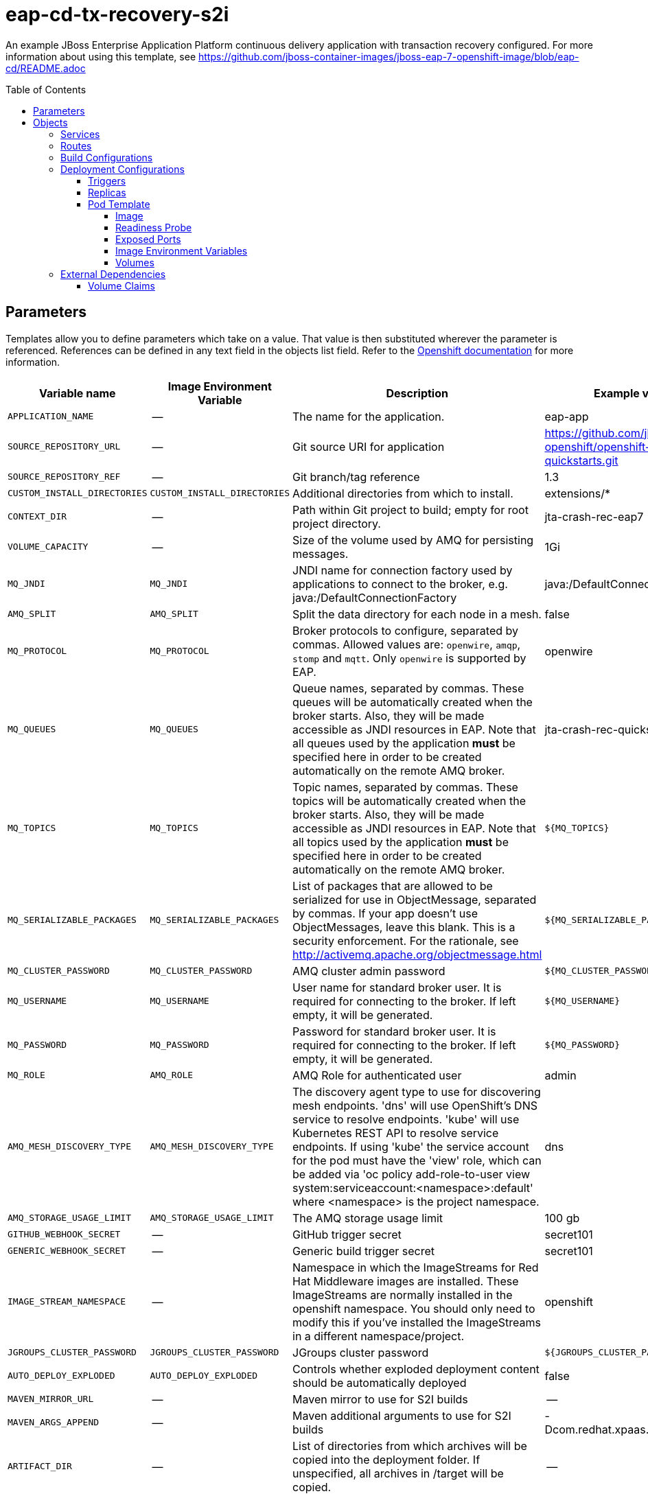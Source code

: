 ////
    AUTOGENERATED FILE - this file was generated via ./gen_template_docs.py.
    Changes to .adoc or HTML files may be overwritten! Please change the
    generator or the input template (./*.in)
////

= eap-cd-tx-recovery-s2i
:toc:
:toc-placement!:
:toclevels: 5

An example JBoss Enterprise Application Platform continuous delivery application with transaction recovery configured. For more information about using this template, see https://github.com/jboss-container-images/jboss-eap-7-openshift-image/blob/eap-cd/README.adoc

toc::[]


== Parameters

Templates allow you to define parameters which take on a value. That value is then substituted wherever the parameter is referenced.
References can be defined in any text field in the objects list field. Refer to the
https://docs.openshift.org/latest/architecture/core_concepts/templates.html#parameters[Openshift documentation] for more information.

|=======================================================================
|Variable name |Image Environment Variable |Description |Example value |Required

|`APPLICATION_NAME` | -- | The name for the application. | eap-app | True
|`SOURCE_REPOSITORY_URL` | -- | Git source URI for application | https://github.com/jboss-openshift/openshift-quickstarts.git | True
|`SOURCE_REPOSITORY_REF` | -- | Git branch/tag reference | 1.3 | False
|`CUSTOM_INSTALL_DIRECTORIES` | `CUSTOM_INSTALL_DIRECTORIES` | Additional directories from which to install. | extensions/* | False
|`CONTEXT_DIR` | -- | Path within Git project to build; empty for root project directory. | jta-crash-rec-eap7 | False
|`VOLUME_CAPACITY` | -- | Size of the volume used by AMQ for persisting messages. | 1Gi | True
|`MQ_JNDI` | `MQ_JNDI` | JNDI name for connection factory used by applications to connect to the broker, e.g. java:/DefaultConnectionFactory | java:/DefaultConnectionFactory | False
|`AMQ_SPLIT` | `AMQ_SPLIT` | Split the data directory for each node in a mesh. | false | False
|`MQ_PROTOCOL` | `MQ_PROTOCOL` | Broker protocols to configure, separated by commas. Allowed values are: `openwire`, `amqp`, `stomp` and `mqtt`. Only `openwire` is supported by EAP. | openwire | False
|`MQ_QUEUES` | `MQ_QUEUES` | Queue names, separated by commas. These queues will be automatically created when the broker starts. Also, they will be made accessible as JNDI resources in EAP. Note that all queues used by the application *must* be specified here in order to be created automatically on the remote AMQ broker. | jta-crash-rec-quickstart | False
|`MQ_TOPICS` | `MQ_TOPICS` | Topic names, separated by commas. These topics will be automatically created when the broker starts. Also, they will be made accessible as JNDI resources in EAP. Note that all topics used by the application *must* be specified here in order to be created automatically on the remote AMQ broker. | `${MQ_TOPICS}` | False
|`MQ_SERIALIZABLE_PACKAGES` | `MQ_SERIALIZABLE_PACKAGES` | List of packages that are allowed to be serialized for use in ObjectMessage, separated by commas. If your app doesn't use ObjectMessages, leave this blank. This is a security enforcement. For the rationale, see http://activemq.apache.org/objectmessage.html | `${MQ_SERIALIZABLE_PACKAGES}` | False
|`MQ_CLUSTER_PASSWORD` | `MQ_CLUSTER_PASSWORD` | AMQ cluster admin password | `${MQ_CLUSTER_PASSWORD}` | True
|`MQ_USERNAME` | `MQ_USERNAME` | User name for standard broker user. It is required for connecting to the broker. If left empty, it will be generated. | `${MQ_USERNAME}` | False
|`MQ_PASSWORD` | `MQ_PASSWORD` | Password for standard broker user. It is required for connecting to the broker. If left empty, it will be generated. | `${MQ_PASSWORD}` | False
|`MQ_ROLE` | `AMQ_ROLE` | AMQ Role for authenticated user | admin | ?
|`AMQ_MESH_DISCOVERY_TYPE` | `AMQ_MESH_DISCOVERY_TYPE` | The discovery agent type to use for discovering mesh endpoints.  'dns' will use OpenShift's DNS service to resolve endpoints.  'kube' will use Kubernetes REST API to resolve service endpoints.  If using 'kube' the service account for the pod must have the 'view' role, which can be added via 'oc policy add-role-to-user view system:serviceaccount:<namespace>:default' where <namespace> is the project namespace. | dns | False
|`AMQ_STORAGE_USAGE_LIMIT` | `AMQ_STORAGE_USAGE_LIMIT` | The AMQ storage usage limit | 100 gb | False
|`GITHUB_WEBHOOK_SECRET` | -- | GitHub trigger secret | secret101 | True
|`GENERIC_WEBHOOK_SECRET` | -- | Generic build trigger secret | secret101 | True
|`IMAGE_STREAM_NAMESPACE` | -- | Namespace in which the ImageStreams for Red Hat Middleware images are installed. These ImageStreams are normally installed in the openshift namespace. You should only need to modify this if you've installed the ImageStreams in a different namespace/project. | openshift | True
|`JGROUPS_CLUSTER_PASSWORD` | `JGROUPS_CLUSTER_PASSWORD` | JGroups cluster password | `${JGROUPS_CLUSTER_PASSWORD}` | True
|`AUTO_DEPLOY_EXPLODED` | `AUTO_DEPLOY_EXPLODED` | Controls whether exploded deployment content should be automatically deployed | false | False
|`MAVEN_MIRROR_URL` | -- | Maven mirror to use for S2I builds | -- | False
|`MAVEN_ARGS_APPEND` | -- | Maven additional arguments to use for S2I builds | -Dcom.redhat.xpaas.repo.jbossorg | False
|`ARTIFACT_DIR` | -- | List of directories from which archives will be copied into the deployment folder. If unspecified, all archives in /target will be copied. | -- | False
|`MEMORY_LIMIT` | -- | Container memory limit | 1Gi | False
|`VOLUME_CAPACITY` | -- | Size of the volume used by EAP for persisting data. | 1Gi | True
|`SPLIT_DATA` | `SPLIT_DATA` | Split the data directory for each node in a cluster. | true | False
|=======================================================================



== Objects

The CLI supports various object types. A list of these object types as well as their abbreviations
can be found in the https://docs.openshift.org/latest/cli_reference/basic_cli_operations.html#object-types[Openshift documentation].


=== Services

A service is an abstraction which defines a logical set of pods and a policy by which to access them. Refer to the
https://cloud.google.com/container-engine/docs/services/[container-engine documentation] for more information.

|=============
|Service        |Port  |Name | Description

.1+| `${APPLICATION_NAME}`
|8080 | --
.1+| The web server's http port.
.1+| `${APPLICATION_NAME}-ping`
|8888 | ping
.1+| The JGroups ping port for clustering.
.1+| `${APPLICATION_NAME}-amq-tcp`
|61616 | --
.1+| The broker's OpenWire port.
.1+| `${APPLICATION_NAME}-amq-mesh`
|61616 | mesh
.1+| Supports node discovery for mesh formation.
|=============



=== Routes

A route is a way to expose a service by giving it an externally-reachable hostname such as `www.example.com`. A defined route and the endpoints
identified by its service can be consumed by a router to provide named connectivity from external clients to your applications. Each route consists
of a route name, service selector, and (optionally) security configuration. Refer to the
https://docs.openshift.com/container-platform/latest/architecture/networking/routes.html[Openshift documentation] for more information.

|=============
| Service    | Security | Hostname

|
|=============



=== Build Configurations

A `buildConfig` describes a single build definition and a set of triggers for when a new build should be created.
A `buildConfig` is a REST object, which can be used in a POST to the API server to create a new instance. Refer to
the https://docs.openshift.com/container-platform/latest/dev_guide/builds/index.html#defining-a-buildconfig[Openshift documentation]
for more information.

|=============
| S2I image  | link | Build output | BuildTriggers and Settings

|eap-cd-openshift:13 |  link:../{outfilesuffix}[``] | `${APPLICATION_NAME}:latest` | GitHub, Generic, ImageChange, ConfigChange
|=============


=== Deployment Configurations

A deployment in OpenShift is a replication controller based on a user defined template called a deployment configuration. Deployments are created manually or in response to triggered events.
Refer to the https://docs.openshift.com/container-platform/latest/dev_guide/deployments/how_deployments_work.html#creating-a-deployment-configuration[Openshift documentation] for more information.


==== Triggers

A trigger drives the creation of new deployments in response to events, both inside and outside OpenShift. Refer to the
https://access.redhat.com/beta/documentation/en/openshift-enterprise-30-developer-guide#triggers[Openshift documentation] for more information.

|============
|Deployment | Triggers

|`${APPLICATION_NAME}` | ImageChange
|`${APPLICATION_NAME}-amq` | ImageChange
|`${APPLICATION_NAME}-migration` | ImageChange
|============



==== Replicas

A replication controller ensures that a specified number of pod "replicas" are running at any one time.
If there are too many, the replication controller kills some pods. If there are too few, it starts more.
Refer to the https://cloud.google.com/container-engine/docs/replicationcontrollers/[container-engine documentation]
for more information.

|============
|Deployment | Replicas

|`${APPLICATION_NAME}` | 1
|`${APPLICATION_NAME}-amq` | 1
|`${APPLICATION_NAME}-migration` | 1
|============


==== Pod Template




===== Image

|============
|Deployment | Image

|`${APPLICATION_NAME}` | `${APPLICATION_NAME}`
|`${APPLICATION_NAME}-amq` | amq-broker-71-openshift
|`${APPLICATION_NAME}-migration` | `${APPLICATION_NAME}`
|============



===== Readiness Probe


.${APPLICATION_NAME}
----
/bin/bash -c /opt/eap/bin/readinessProbe.sh
----

.${APPLICATION_NAME}-amq
----
/bin/bash -c /opt/amq/bin/readinessProbe.sh
----




===== Exposed Ports

|=============
|Deployments | Name  | Port  | Protocol

.3+| `${APPLICATION_NAME}`
|jolokia | 8778 | `TCP`
|http | 8080 | `TCP`
|ping | 8888 | `TCP`
.8+| `${APPLICATION_NAME}-amq`
|jolokia | 8778 | `TCP`
|amqp | 5672 | `TCP`
|amqp-ssl | 5671 | `TCP`
|mqtt | 1883 | `TCP`
|stomp | 61613 | `TCP`
|stomp-ssl | 61612 | `TCP`
|tcp | 61616 | `TCP`
|tcp-ssl | 61617 | `TCP`
.3+| `${APPLICATION_NAME}-migration`
|jolokia | 8778 | `TCP`
|http | 8080 | `TCP`
|ping | 8888 | `TCP`
|=============



===== Image Environment Variables

|=======================================================================
|Deployment |Variable name |Description |Example value

.17+| `${APPLICATION_NAME}`
|`MQ_SERVICE_PREFIX_MAPPING` | -- | `${APPLICATION_NAME}-amq7=MQ`
|`MQ_JNDI` | JNDI name for connection factory used by applications to connect to the broker, e.g. java:/DefaultConnectionFactory | `${MQ_JNDI}`
|`MQ_USERNAME` | User name for standard broker user. It is required for connecting to the broker. If left empty, it will be generated. | `${MQ_USERNAME}`
|`MQ_PASSWORD` | Password for standard broker user. It is required for connecting to the broker. If left empty, it will be generated. | `${MQ_PASSWORD}`
|`MQ_PROTOCOL` | Broker protocols to configure, separated by commas. Allowed values are: `openwire`, `amqp`, `stomp` and `mqtt`. Only `openwire` is supported by EAP. | tcp
|`MQ_QUEUES` | Queue names, separated by commas. These queues will be automatically created when the broker starts. Also, they will be made accessible as JNDI resources in EAP. Note that all queues used by the application *must* be specified here in order to be created automatically on the remote AMQ broker. | `${MQ_QUEUES}`
|`MQ_TOPICS` | Topic names, separated by commas. These topics will be automatically created when the broker starts. Also, they will be made accessible as JNDI resources in EAP. Note that all topics used by the application *must* be specified here in order to be created automatically on the remote AMQ broker. | `${MQ_TOPICS}`
|`MQ_SERIALIZABLE_PACKAGES` | List of packages that are allowed to be serialized for use in ObjectMessage, separated by commas. If your app doesn't use ObjectMessages, leave this blank. This is a security enforcement. For the rationale, see http://activemq.apache.org/objectmessage.html | `${MQ_SERIALIZABLE_PACKAGES}`
|`JGROUPS_PING_PROTOCOL` | -- | openshift.DNS_PING
|`OPENSHIFT_DNS_PING_SERVICE_NAME` | -- | `${APPLICATION_NAME}-ping`
|`OPENSHIFT_DNS_PING_SERVICE_PORT` | -- | 8888
|`MQ_CLUSTER_PASSWORD` | AMQ cluster admin password | `${MQ_CLUSTER_PASSWORD}`
|`MQ_SERIALIZABLE_PACKAGES` | List of packages that are allowed to be serialized for use in ObjectMessage, separated by commas. If your app doesn't use ObjectMessages, leave this blank. This is a security enforcement. For the rationale, see http://activemq.apache.org/objectmessage.html | `${MQ_SERIALIZABLE_PACKAGES}`
|`JGROUPS_CLUSTER_PASSWORD` | JGroups cluster password | `${JGROUPS_CLUSTER_PASSWORD}`
|`AUTO_DEPLOY_EXPLODED` | Controls whether exploded deployment content should be automatically deployed | `${AUTO_DEPLOY_EXPLODED}`
|`SPLIT_DATA` | Split the data directory for each node in a cluster. | `${SPLIT_DATA}`
|`CUSTOM_INSTALL_DIRECTORIES` | Additional directories from which to install. | `${CUSTOM_INSTALL_DIRECTORIES}`
.11+| `${APPLICATION_NAME}-amq`
|`AMQ_USER` | User name for standard broker user. It is required for connecting to the broker. If left empty, it will be generated. | `${MQ_USERNAME}`
|`AMQ_PASSWORD` | Password for standard broker user. It is required for connecting to the broker. If left empty, it will be generated. | `${MQ_PASSWORD}`
|`AMQ_ROLE` | AMQ Role for authenticated user | `${MQ_ROLE}`
|`AMQ_TRANSPORTS` | -- | `${MQ_PROTOCOL}`
|`AMQ_QUEUES` | Queue names, separated by commas. These queues will be automatically created when the broker starts. Also, they will be made accessible as JNDI resources in EAP. Note that all queues used by the application *must* be specified here in order to be created automatically on the remote AMQ broker. | `${MQ_QUEUES},${MQ_TOPICS}`
|`MQ_SERIALIZABLE_PACKAGES` | List of packages that are allowed to be serialized for use in ObjectMessage, separated by commas. If your app doesn't use ObjectMessages, leave this blank. This is a security enforcement. For the rationale, see http://activemq.apache.org/objectmessage.html | `${MQ_SERIALIZABLE_PACKAGES}`
|`AMQ_SPLIT` | Split the data directory for each node in a mesh. | `${AMQ_SPLIT}`
|`AMQ_MESH_DISCOVERY_TYPE` | The discovery agent type to use for discovering mesh endpoints.  'dns' will use OpenShift's DNS service to resolve endpoints.  'kube' will use Kubernetes REST API to resolve service endpoints.  If using 'kube' the service account for the pod must have the 'view' role, which can be added via 'oc policy add-role-to-user view system:serviceaccount:<namespace>:default' where <namespace> is the project namespace. | `${AMQ_MESH_DISCOVERY_TYPE}`
|`AMQ_MESH_SERVICE_NAME` | -- | `${APPLICATION_NAME}-amq-mesh`
|`AMQ_MESH_SERVICE_NAMESPACE` | -- | --
|`AMQ_STORAGE_USAGE_LIMIT` | The AMQ storage usage limit | `${AMQ_STORAGE_USAGE_LIMIT}`
.9+| `${APPLICATION_NAME}-migration`
|`JGROUPS_PING_PROTOCOL` | -- | openshift.DNS_PING
|`OPENSHIFT_DNS_PING_SERVICE_NAME` | -- | `${APPLICATION_NAME}-ping`
|`OPENSHIFT_DNS_PING_SERVICE_PORT` | -- | 8888
|`MQ_CLUSTER_PASSWORD` | AMQ cluster admin password | `${MQ_CLUSTER_PASSWORD}`
|`MQ_QUEUES` | Queue names, separated by commas. These queues will be automatically created when the broker starts. Also, they will be made accessible as JNDI resources in EAP. Note that all queues used by the application *must* be specified here in order to be created automatically on the remote AMQ broker. | `${MQ_QUEUES}`
|`MQ_TOPICS` | Topic names, separated by commas. These topics will be automatically created when the broker starts. Also, they will be made accessible as JNDI resources in EAP. Note that all topics used by the application *must* be specified here in order to be created automatically on the remote AMQ broker. | `${MQ_TOPICS}`
|`JGROUPS_CLUSTER_PASSWORD` | JGroups cluster password | `${JGROUPS_CLUSTER_PASSWORD}`
|`AUTO_DEPLOY_EXPLODED` | Controls whether exploded deployment content should be automatically deployed | `${AUTO_DEPLOY_EXPLODED}`
|`SPLIT_DATA` | Split the data directory for each node in a cluster. | `${SPLIT_DATA}`
|=======================================================================



=====  Volumes

|=============
|Deployment |Name  | mountPath | Purpose | readOnly 

|`${APPLICATION_NAME}` | `${APPLICATION_NAME}-eap-pvol` | `/opt/eap/standalone/partitioned_data` | eap | false
|`${APPLICATION_NAME}-amq` | `${APPLICATION_NAME}-amq-pvol` | `/opt/amq/data/kahadb` | kahadb | false
|`${APPLICATION_NAME}-migration` | `${APPLICATION_NAME}-eap-pvol` | `/opt/eap/standalone/partitioned_data` | eap | false
|=============


=== External Dependencies


==== Volume Claims

A `PersistentVolume` object is a storage resource in an OpenShift cluster. Storage is provisioned by an administrator
by creating `PersistentVolume` objects from sources such as GCE Persistent Disks, AWS Elastic Block Stores (EBS), and NFS mounts.
Refer to the https://docs.openshift.com/container-platform/latest/dev_guide/persistent_volumes.html#overview[Openshift documentation] for
more information.

|=============
|Name | Access Mode

|`${APPLICATION_NAME}-eap-claim` | ReadWriteMany
|`${APPLICATION_NAME}-amq-claim` | ReadWriteMany
|=============







